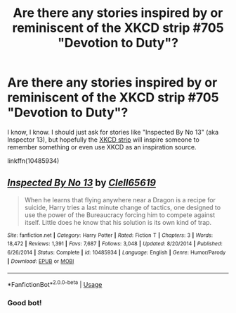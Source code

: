 #+TITLE: Are there any stories inspired by or reminiscent of the XKCD strip #705 "Devotion to Duty"?

* Are there any stories inspired by or reminiscent of the XKCD strip #705 "Devotion to Duty"?
:PROPERTIES:
:Author: wwbillyww
:Score: 19
:DateUnix: 1561400138.0
:DateShort: 2019-Jun-24
:FlairText: Request
:END:
I know, I know. I should just ask for stories like "Inspected By No 13" (aka Inspector 13), but hopefully the [[https://xkcd.com/705/][XKCD strip]] will inspire someone to remember something or even use XKCD as an inspiration source.

linkffn(10485934)


** [[https://www.fanfiction.net/s/10485934/1/][*/Inspected By No 13/*]] by [[https://www.fanfiction.net/u/1298529/Clell65619][/Clell65619/]]

#+begin_quote
  When he learns that flying anywhere near a Dragon is a recipe for suicide, Harry tries a last minute change of tactics, one designed to use the power of the Bureaucracy forcing him to compete against itself. Little does he know that his solution is its own kind of trap.
#+end_quote

^{/Site/:} ^{fanfiction.net} ^{*|*} ^{/Category/:} ^{Harry} ^{Potter} ^{*|*} ^{/Rated/:} ^{Fiction} ^{T} ^{*|*} ^{/Chapters/:} ^{3} ^{*|*} ^{/Words/:} ^{18,472} ^{*|*} ^{/Reviews/:} ^{1,391} ^{*|*} ^{/Favs/:} ^{7,687} ^{*|*} ^{/Follows/:} ^{3,048} ^{*|*} ^{/Updated/:} ^{8/20/2014} ^{*|*} ^{/Published/:} ^{6/26/2014} ^{*|*} ^{/Status/:} ^{Complete} ^{*|*} ^{/id/:} ^{10485934} ^{*|*} ^{/Language/:} ^{English} ^{*|*} ^{/Genre/:} ^{Humor/Parody} ^{*|*} ^{/Download/:} ^{[[http://www.ff2ebook.com/old/ffn-bot/index.php?id=10485934&source=ff&filetype=epub][EPUB]]} ^{or} ^{[[http://www.ff2ebook.com/old/ffn-bot/index.php?id=10485934&source=ff&filetype=mobi][MOBI]]}

--------------

*FanfictionBot*^{2.0.0-beta} | [[https://github.com/tusing/reddit-ffn-bot/wiki/Usage][Usage]]
:PROPERTIES:
:Author: FanfictionBot
:Score: 9
:DateUnix: 1561400144.0
:DateShort: 2019-Jun-24
:END:

*** Good bot!
:PROPERTIES:
:Author: wwbillyww
:Score: 3
:DateUnix: 1561415726.0
:DateShort: 2019-Jun-25
:END:
